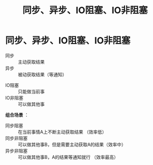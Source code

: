 :PROPERTIES:
:ID:       0880c9ba-5beb-4cdc-8ef1-178a85ff6f6c
:END:
#+title: 同步、异步、IO阻塞、IO非阻塞
#+filetags: operating_system

* 同步、异步、IO阻塞、IO非阻塞
# 注意这里是 IO阻塞 不同于 进程的阻塞
# 获取结果的方式
- 同步     :: 主动获取结果
- 异步     :: 被动获取结果（等通知）
# 是否能分心
- IO阻塞   :: 只能做当前事
- IO非阻塞 :: 可以做其他事

*组合场景* ：
- 同步阻塞   :: 在当前事情A上不断主动获取结果         （效率低）
- 同步非阻塞 :: 可以做其他事B，但是需要主动获取A的结果（效率中）
- 异步非阻塞 :: 可以做其他事B，A的结果等通知就行      （效率最高）
